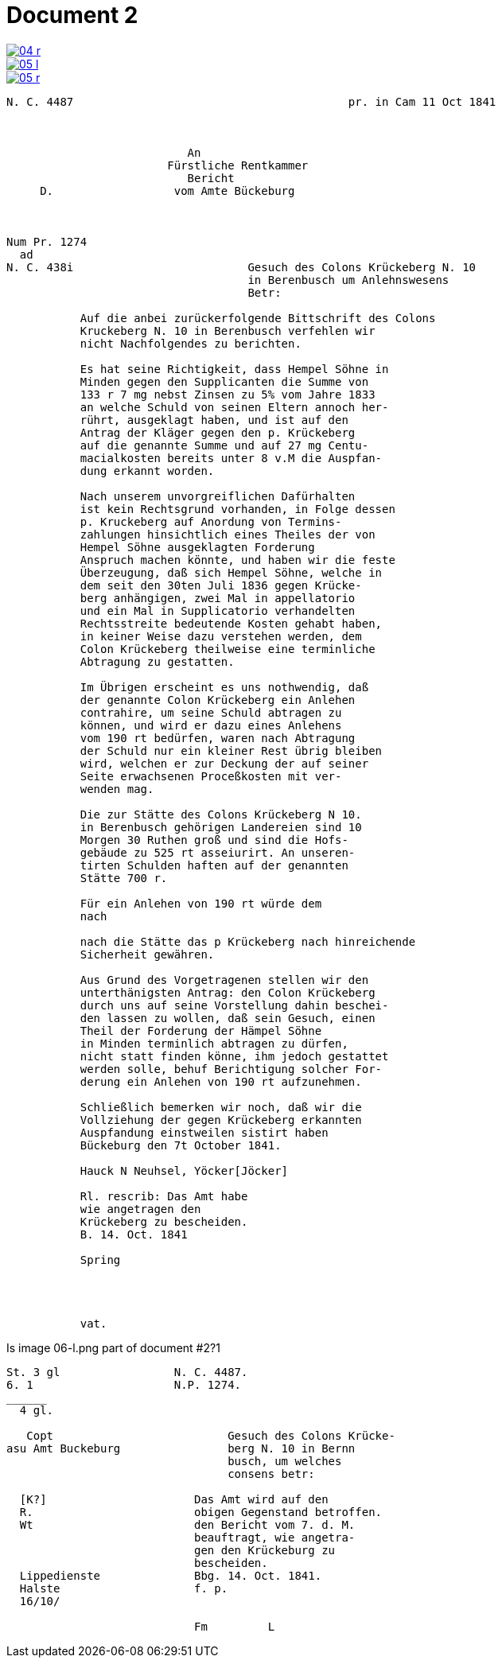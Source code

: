 = Document 2
:page-role: wide


image::04-r.png[link=self]
image::05-l.png[link=self]
image::05-r.png[link=self]


....
N. C. 4487                                         pr. in Cam 11 Oct 1841



                           An
                        Fürstliche Rentkammer
                           Bericht 
     D.                  vom Amte Bückeburg



Num Pr. 1274             
  ad                     
N. C. 438i                          Gesuch des Colons Krückeberg N. 10        
                                    in Berenbusch um Anlehnswesens   
                                    Betr:

           Auf die anbei zurückerfolgende Bittschrift des Colons
           Kruckeberg N. 10 in Berenbusch verfehlen wir
           nicht Nachfolgendes zu berichten.

           Es hat seine Richtigkeit, dass Hempel Söhne in
           Minden gegen den Supplicanten die Summe von
           133 r 7 mg nebst Zinsen zu 5% vom Jahre 1833
           an welche Schuld von seinen Eltern annoch her-
           rührt, ausgeklagt haben, und ist auf den
           Antrag der Kläger gegen den p. Krückeberg
           auf die genannte Summe und auf 27 mg Centu-
           macialkosten bereits unter 8 v.M die Auspfan-
           dung erkannt worden.

           Nach unserem unvorgreiflichen Dafürhalten
           ist kein Rechtsgrund vorhanden, in Folge dessen
           p. Kruckeberg auf Anordung von Termins-
           zahlungen hinsichtlich eines Theiles der von
           Hempel Söhne ausgeklagten Forderung 
           Anspruch machen könnte, und haben wir die feste
           Überzeugung, daß sich Hempel Söhne, welche in
           dem seit den 30ten Juli 1836 gegen Krücke-
           berg anhängigen, zwei Mal in appellatorio
           und ein Mal in Supplicatorio verhandelten
           Rechtsstreite bedeutende Kosten gehabt haben,
           in keiner Weise dazu verstehen werden, dem
           Colon Krückeberg theilweise eine terminliche
           Abtragung zu gestatten.

           Im Übrigen erscheint es uns nothwendig, daß
           der genannte Colon Krückeberg ein Anlehen
           contrahire, um seine Schuld abtragen zu
           können, und wird er dazu eines Anlehens
           vom 190 rt bedürfen, waren nach Abtragung
           der Schuld nur ein kleiner Rest übrig bleiben
           wird, welchen er zur Deckung der auf seiner
           Seite erwachsenen Proceßkosten mit ver-
           wenden mag.

           Die zur Stätte des Colons Krückeberg N 10.
           in Berenbusch gehörigen Landereien sind 10
           Morgen 30 Ruthen groß und sind die Hofs-
           gebäude zu 525 rt asseiurirt. An unseren-
           tirten Schulden haften auf der genannten
           Stätte 700 r.

           Für ein Anlehen von 190 rt würde dem
           nach

           nach die Stätte das p Krückeberg nach hinreichende
           Sicherheit gewähren.

           Aus Grund des Vorgetragenen stellen wir den
           unterthänigsten Antrag: den Colon Krückeberg
           durch uns auf seine Vorstellung dahin beschei-
           den lassen zu wollen, daß sein Gesuch, einen
           Theil der Forderung der Hämpel Söhne
           in Minden terminlich abtragen zu dürfen,
           nicht statt finden könne, ihm jedoch gestattet
           werden solle, behuf Berichtigung solcher For-
           derung ein Anlehen von 190 rt aufzunehmen.

           Schließlich bemerken wir noch, daß wir die
           Vollziehung der gegen Krückeberg erkannten
           Auspfandung einstweilen sistirt haben
           Bückeburg den 7t October 1841.

           Hauck N Neuhsel, Yöcker[Jöcker]

           Rl. rescrib: Das Amt habe
           wie angetragen den
           Krückeberg zu bescheiden.
           B. 14. Oct. 1841

           Spring




           vat.
....


Is image 06-l.png part of document  #2?1
....
St. 3 gl                 N. C. 4487.
6. 1                     N.P. 1274.
______
  4 gl.

   Copt                          Gesuch des Colons Krücke-
asu Amt Buckeburg                berg N. 10 in Bernn
                                 busch, um welches
                                 consens betr:
                      
  [K?]                      Das Amt wird auf den
  R.                        obigen Gegenstand betroffen.
  Wt                        den Bericht vom 7. d. M.
                            beauftragt, wie angetra-
                            gen den Krückeburg zu
                            bescheiden.
  Lippedienste              Bbg. 14. Oct. 1841.
  Halste                    f. p.
  16/10/              

                            Fm         L 
....

